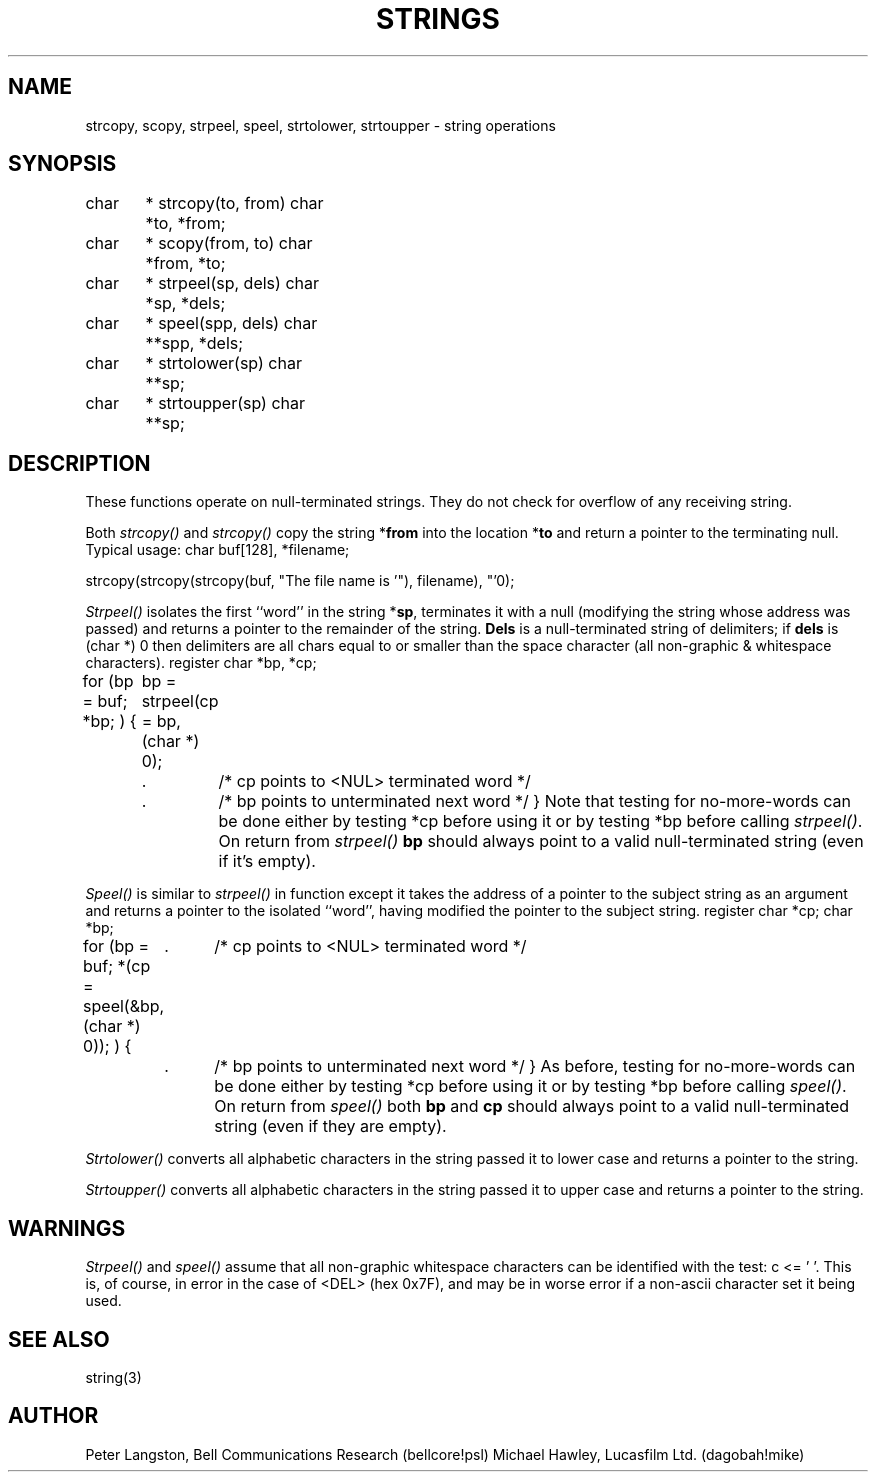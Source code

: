 .TH STRINGS 3  MIDI
.SH NAME
strcopy, scopy, strpeel, speel, strtolower, strtoupper \- string operations
.SH SYNOPSIS
.Cs +0
char	*
strcopy(to, from)
char	*to, *from;
.sp
char	*
scopy(from, to)
char	*from, *to;
.sp
char	*
strpeel(sp, dels)
char	*sp, *dels;
.sp
char	*
speel(spp, dels)
char	**spp, *dels;
.sp
char	*
strtolower(sp)
char	**sp;
.sp
char	*
strtoupper(sp)
char	**sp;
.sp
.SH DESCRIPTION
These functions operate on null-terminated strings.
They do not check for overflow of any receiving string.
.PP
Both \fIstrcopy()\fP and \fIstrcopy()\fP copy the string *\fBfrom\fP
into the location *\fBto\fP
and return a pointer to the terminating null.
Typical usage:
.Cs
char buf[128], *filename;

strcopy(strcopy(strcopy(buf, "The file name is '"), filename), "'\n");
.Ce
.PP
\fIStrpeel()\fP isolates the first ``word'' in the string *\fBsp\fP,
terminates it with a null (modifying the string whose address was passed)
and returns a pointer to the remainder of the string.
\fBDels\fP is a null-terminated string of delimiters;
if \fBdels\fP is \fL(char *) 0\fP then delimiters are all chars equal to
or smaller than the space character (all non-graphic & whitespace characters).
.Cs
register char *bp, *cp;

for (bp = buf; *bp; ) {
	bp = strpeel(cp = bp, (char *) 0);
	.	/* cp points to <NUL> terminated word */
	.	/* bp points to unterminated next word */
}
.Ce
Note that testing for no-more-words can be done either by testing \fL*cp\fP
before using it or by testing \fL*bp\fP before calling \fIstrpeel()\fP.
On return from \fIstrpeel()\fP \fBbp\fP should always point to a valid
null-terminated string (even if it's empty).
.PP
\fISpeel()\fP is similar to \fIstrpeel()\fP in function except it
takes the address of a pointer to the subject string as an argument and
returns a pointer to the isolated ``word'', having modified the pointer
to the subject string.
.Cs
register char *cp;
char *bp;

for (bp = buf; *(cp = speel(&bp, (char *) 0)); ) {
	.	/* cp points to <NUL> terminated word */
	.	/* bp points to unterminated next word */
}
.Ce
As before, testing for no-more-words can be done either by testing \fL*cp\fP
before using it or by testing \fL*bp\fP before calling \fIspeel()\fP.
On return from \fIspeel()\fP both \fBbp\fP and \fBcp\fP should always point
to a valid null-terminated string (even if they are empty).
.PP
\fIStrtolower()\fP converts all alphabetic characters in the string passed
it to lower case and returns a pointer to the string.
.PP
\fIStrtoupper()\fP converts all alphabetic characters in the string passed
it to upper case and returns a pointer to the string.
.SH WARNINGS
\fIStrpeel()\fP and \fIspeel()\fP assume that all non-graphic whitespace
characters can be identified with the test: \fLc <= ' '\fP.
This is, of course, in error in the case of <DEL> (hex 0x7F), and may be
in worse error if a non-ascii character set it being used.
.SH SEE ALSO
string(3)
.SH AUTHOR
Peter Langston, Bell Communications Research (bellcore!psl)
Michael Hawley, Lucasfilm Ltd. (dagobah!mike)
